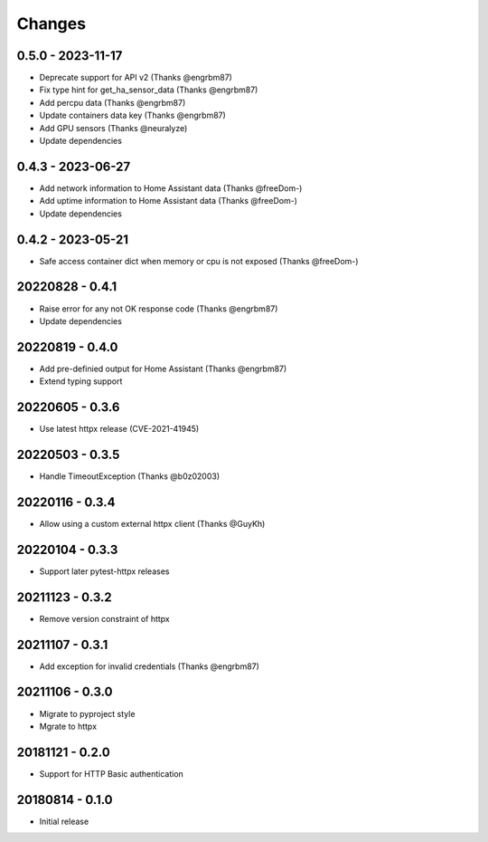 Changes
=======

0.5.0 - 2023-11-17
------------------

- Deprecate support for API v2 (Thanks @engrbm87)
- Fix type hint for get_ha_sensor_data (Thanks @engrbm87)
- Add percpu data (Thanks @engrbm87)
- Update containers data key (Thanks @engrbm87)
- Add GPU sensors (Thanks @neuralyze)
- Update dependencies

0.4.3 - 2023-06-27
------------------

- Add network information to Home Assistant data (Thanks @freeDom-)
- Add uptime information to Home Assistant data (Thanks @freeDom-)
- Update dependencies

0.4.2 - 2023-05-21
------------------

- Safe access container dict when memory or cpu is not exposed (Thanks @freeDom-)

20220828 - 0.4.1
----------------

- Raise error for any not OK response code (Thanks @engrbm87)
- Update dependencies

20220819 - 0.4.0
----------------

- Add pre-definied output for Home Assistant (Thanks @engrbm87)
- Extend typing support

20220605 - 0.3.6
----------------

- Use latest httpx release (CVE-2021-41945)

20220503 - 0.3.5
----------------

- Handle TimeoutException (Thanks @b0z02003)

20220116 - 0.3.4
----------------

-  Allow using a custom external httpx client (Thanks @GuyKh)

20220104 - 0.3.3
----------------

- Support later pytest-httpx releases

20211123 - 0.3.2
----------------

- Remove version constraint of httpx

20211107 - 0.3.1
----------------

- Add exception for invalid credentials (Thanks @engrbm87)

20211106 - 0.3.0
----------------

- Migrate to pyproject style
- Mgrate to httpx

20181121 - 0.2.0
----------------
- Support for HTTP Basic authentication

20180814 - 0.1.0
----------------
- Initial release
